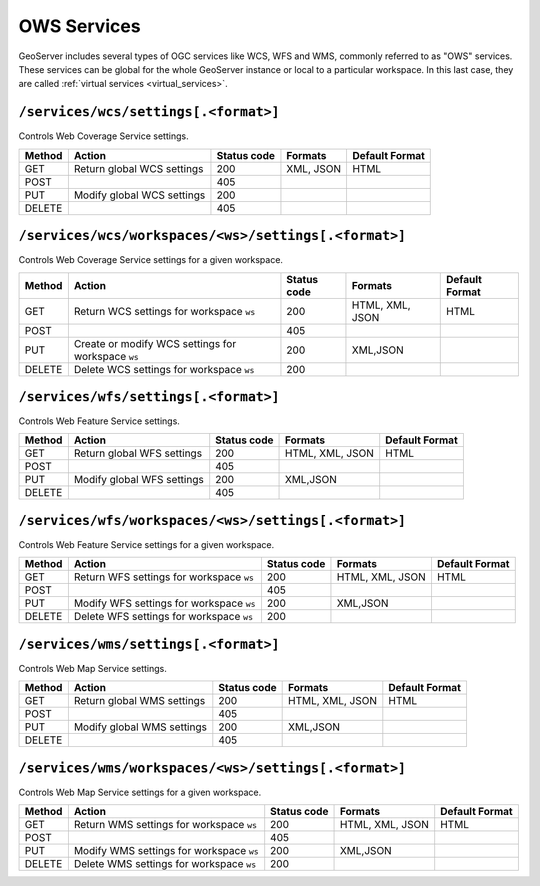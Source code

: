 .. _rest_api_services:

OWS Services
============

GeoServer includes several types of OGC services like WCS, WFS and WMS, commonly referred to as "OWS" services. These services can be global for the whole GeoServer instance or local to a particular workspace. In this last case, they are called :ref:`virtual services <virtual_services>`.

``/services/wcs/settings[.<format>]``
-------------------------------------

Controls Web Coverage Service settings.

.. list-table::
   :header-rows: 1

   * - Method
     - Action
     - Status code
     - Formats
     - Default Format
   * - GET
     - Return global WCS settings
     - 200
     - XML, JSON
     - HTML
   * - POST
     -
     - 405
     - 
     - 
   * - PUT
     - Modify global WCS settings
     - 200
     - 
     - 
   * - DELETE
     -
     - 405
     - 
     - 


``/services/wcs/workspaces/<ws>/settings[.<format>]``
------------------------------------------------------

Controls Web Coverage Service settings for a given workspace.

.. list-table::
   :header-rows: 1

   * - Method
     - Action
     - Status code
     - Formats
     - Default Format
   * - GET
     - Return WCS settings for workspace ``ws``
     - 200
     - HTML, XML, JSON
     - HTML
   * - POST
     - 
     - 405
     -
     -
   * - PUT
     - Create or modify WCS settings for workspace ``ws``
     - 200
     - XML,JSON
     - 
   * - DELETE
     - Delete WCS settings for workspace ``ws``
     - 200
     -
     -


``/services/wfs/settings[.<format>]``
-------------------------------------

Controls Web Feature Service settings.

.. list-table::
   :header-rows: 1

   * - Method
     - Action
     - Status code
     - Formats
     - Default Format
   * - GET
     - Return global WFS settings
     - 200
     - HTML, XML, JSON
     - HTML
   * - POST
     - 
     - 405
     -
     -
   * - PUT
     - Modify global WFS settings
     - 200
     - XML,JSON
     - 
   * - DELETE
     - 
     - 405
     -
     -


``/services/wfs/workspaces/<ws>/settings[.<format>]``
------------------------------------------------------

Controls Web Feature Service settings for a given workspace.

.. list-table::
   :header-rows: 1

   * - Method
     - Action
     - Status code
     - Formats
     - Default Format
   * - GET
     - Return WFS settings for workspace ``ws``
     - 200
     - HTML, XML, JSON
     - HTML
   * - POST
     - 
     - 405
     -
     -
   * - PUT
     - Modify WFS settings for workspace ``ws``
     - 200
     - XML,JSON
     - 
   * - DELETE
     - Delete WFS settings for workspace ``ws``
     - 200
     -
     -


``/services/wms/settings[.<format>]``
-------------------------------------

Controls Web Map Service settings.


.. list-table::
   :header-rows: 1

   * - Method
     - Action
     - Status code
     - Formats
     - Default Format
   * - GET
     - Return global WMS settings
     - 200
     - HTML, XML, JSON
     - HTML
   * - POST
     - 
     - 405
     -
     -
   * - PUT
     - Modify global WMS settings
     - 200
     - XML,JSON
     - 
   * - DELETE
     - 
     - 405
     -
     -


``/services/wms/workspaces/<ws>/settings[.<format>]``
------------------------------------------------------

Controls Web Map Service settings for a given workspace.

.. list-table::
   :header-rows: 1

   * - Method
     - Action
     - Status code
     - Formats
     - Default Format
   * - GET
     - Return WMS settings for workspace ``ws``
     - 200
     - HTML, XML, JSON
     - HTML
   * - POST
     - 
     - 405
     -
     -
   * - PUT
     - Modify WMS settings for workspace ``ws``
     - 200
     - XML,JSON
     - 
   * - DELETE
     - Delete WMS settings for workspace ``ws``
     - 200
     -
     -

.. todo:: WPS?
